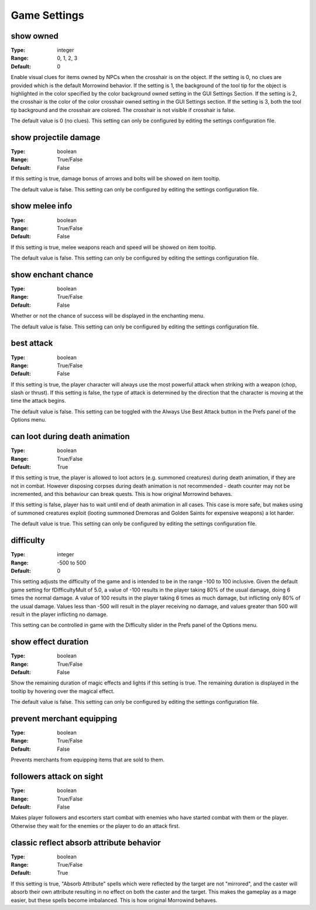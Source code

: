Game Settings
#############

show owned
----------

:Type:		integer
:Range:		0, 1, 2, 3
:Default:	0

Enable visual clues for items owned by NPCs when the crosshair is on the object.
If the setting is 0, no clues are provided which is the default Morrowind behavior.
If the setting is 1, the background of the tool tip for the object is highlighted
in the color specified by the color background owned setting in the GUI Settings Section.
If the setting is 2, the crosshair is the color of the color crosshair owned setting in the GUI Settings section.
If the setting is 3, both the tool tip background and the crosshair are colored.
The crosshair is not visible if crosshair is false.

The default value is 0 (no clues). This setting can only be configured by editing the settings configuration file.

show projectile damage
----------------------

:Type:		boolean
:Range:		True/False
:Default:	False

If this setting is true, damage bonus of arrows and bolts will be showed on item tooltip.

The default value is false. This setting can only be configured by editing the settings configuration file.

show melee info
---------------

:Type:		boolean
:Range:		True/False
:Default:	False

If this setting is true, melee weapons reach and speed will be showed on item tooltip.

The default value is false. This setting can only be configured by editing the settings configuration file.

show enchant chance
-------------------

:Type:		boolean
:Range:		True/False
:Default:	False

Whether or not the chance of success will be displayed in the enchanting menu.

The default value is false. This setting can only be configured by editing the settings configuration file.

best attack
-----------

:Type:		boolean
:Range:		True/False
:Default:	False

If this setting is true, the player character will always use the most powerful attack when striking with a weapon
(chop, slash or thrust). If this setting is false,
the type of attack is determined by the direction that the character is moving at the time the attack begins.

The default value is false.
This setting can be toggled with the Always Use Best Attack button in the Prefs panel of the Options menu.

can loot during death animation
-------------------------------

:Type:		boolean
:Range:		True/False
:Default:	True

If this setting is true, the player is allowed to loot actors (e.g. summoned creatures) during death animation, if they are not in combat.
However disposing corpses during death animation is not recommended - death counter may not be incremented, and this behaviour can break quests.
This is how original Morrowind behaves.

If this setting is false, player has to wait until end of death animation in all cases.
This case is more safe, but makes using of summoned creatures exploit (looting summoned Dremoras and Golden Saints for expensive weapons) a lot harder.

The default value is true. This setting can only be configured by editing the settings configuration file.

difficulty
----------

:Type:		integer
:Range:		-500 to 500
:Default:	0

This setting adjusts the difficulty of the game and is intended to be in the range -100 to 100 inclusive.
Given the default game setting for fDifficultyMult of 5.0,
a value of -100 results in the player taking 80% of the usual damage, doing 6 times the normal damage.
A value of 100 results in the player taking 6 times as much damage, but inflicting only 80% of the usual damage.
Values less than -500 will result in the player receiving no damage,
and values greater than 500 will result in the player inflicting no damage.

This setting can be controlled in game with the Difficulty slider in the Prefs panel of the Options menu.

show effect duration
--------------------

:Type:		boolean
:Range:		True/False
:Default:	False

Show the remaining duration of magic effects and lights if this setting is true.
The remaining duration is displayed in the tooltip by hovering over the magical effect.

The default value is false. This setting can only be configured by editing the settings configuration file.

prevent merchant equipping
--------------------------

:Type:		boolean
:Range:		True/False
:Default:	False

Prevents merchants from equipping items that are sold to them.

followers attack on sight
-------------------------

:Type:		boolean
:Range:		True/False
:Default:	False

Makes player followers and escorters start combat with enemies who have started combat with them or the player.
Otherwise they wait for the enemies or the player to do an attack first.

classic reflect absorb attribute behavior
-----------------------------------------

:Type:		boolean
:Range:     True/False
:Default:   True

If this setting is true, "Absorb Attribute" spells which were reflected by the target are not "mirrored",
and the caster will absorb their own attribute resulting in no effect on both the caster and the target.
This makes the gameplay as a mage easier, but these spells become imbalanced.
This is how original Morrowind behaves.
